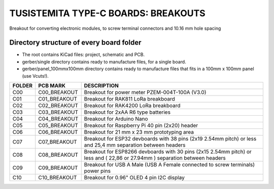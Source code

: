 =======================================================================================================================================
TUSISTEMITA TYPE-C BOARDS: BREAKOUTS
=======================================================================================================================================

Breakout for converting electronic modules, to screw terminal connectors and 10.16 mm hole spacing

Directory structure of every board folder
--------------------------------------------------------------------------
* The root contains KiCad files: project, schematic and PCB.
* gerber/single directory contains ready to manufacture files, for a single board.
* gerber/panel_100mmx100mm directory contains ready to manufacture files that fits in a 100mm x 100mm panel (use Vcuts!).

========  ===============  ============== 
FOLDER    PCB MARK         DESCRIPTION
========  ===============  ============== 
C00       C00_BREAKOUT     Breakout for power meter PZEM-004T-100A (V3.0)
C01       C01_BREAKOUT     Breakout for RAK811 LoRa breakboard
C02       C02_BREAKOUT     Breakout for RAK4200 LoRa breakboard
C03       C03_BREAKOUT     Breakout for 2xAA R6 type batteries
C04       C04_BREAKOUT     Breakout for Arduino Nano
C05       C05_BREAKOUT     Breakout for Raspberry Pi 40 pin (2x20) header
C06       C06_BREAKOUT     Breakout for 21 mm x 23 mm prototyping area
C07       C07_BREAKOUT     Breakout for ESP32 devboards with 38 pins (2x19 2.54mm pitch) or less and 25,4 mm separation between headers  
C08       C08_BREAKOUT     Breakout for ESP8266 devboards with 30 pins (2x15 2.54mm pitch) or less and ( 22,86 or 27.94mm ) separation between headers  
C09       C09_BREAKOUT     Breakout for USB A Male (USB A Female connected to screw terminals) power pins
C10       C10_BREAKOUT     Breakout for 0.96" OLED 4 pin I2C display
========  ===============  ============== 


